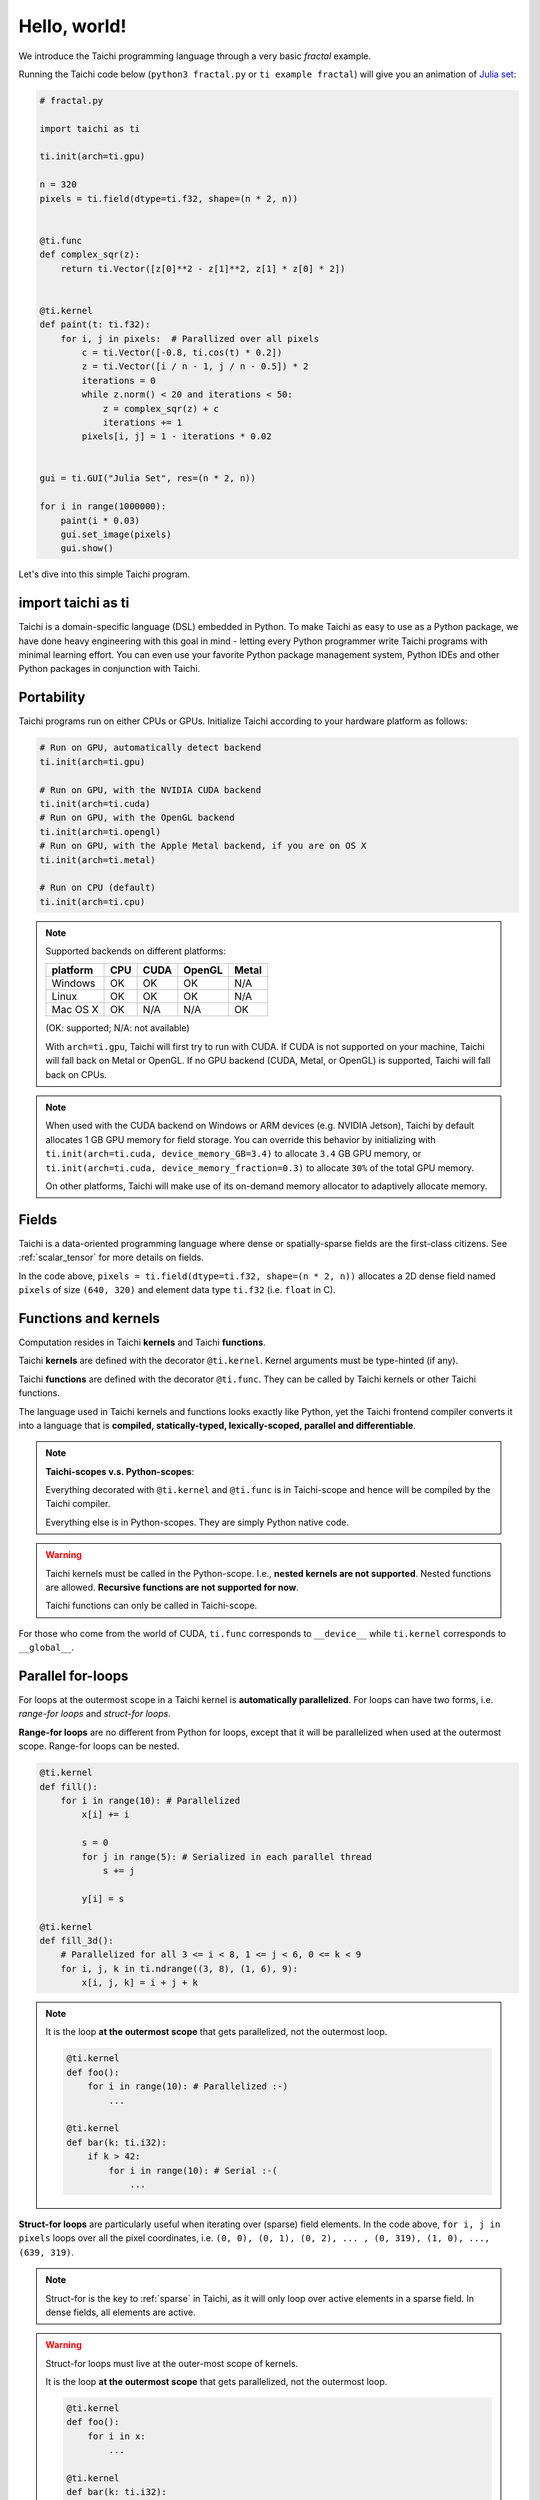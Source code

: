Hello, world!
=============

We introduce the Taichi programming language through a very basic `fractal` example.

Running the Taichi code below (``python3 fractal.py`` or ``ti example fractal``) will give you an animation of
`Julia set <https://en.wikipedia.org/wiki/Julia_set>`_:

.. image:: https://github.com/yuanming-hu/public_files/raw/master/graphics/taichi/fractal.gif

.. code-block:: python

    # fractal.py

    import taichi as ti

    ti.init(arch=ti.gpu)

    n = 320
    pixels = ti.field(dtype=ti.f32, shape=(n * 2, n))


    @ti.func
    def complex_sqr(z):
        return ti.Vector([z[0]**2 - z[1]**2, z[1] * z[0] * 2])


    @ti.kernel
    def paint(t: ti.f32):
        for i, j in pixels:  # Parallized over all pixels
            c = ti.Vector([-0.8, ti.cos(t) * 0.2])
            z = ti.Vector([i / n - 1, j / n - 0.5]) * 2
            iterations = 0
            while z.norm() < 20 and iterations < 50:
                z = complex_sqr(z) + c
                iterations += 1
            pixels[i, j] = 1 - iterations * 0.02


    gui = ti.GUI("Julia Set", res=(n * 2, n))

    for i in range(1000000):
        paint(i * 0.03)
        gui.set_image(pixels)
        gui.show()

Let's dive into this simple Taichi program.

import taichi as ti
-------------------
Taichi is a domain-specific language (DSL) embedded in Python. To make Taichi as easy to use as a Python package,
we have done heavy engineering with this goal in mind - letting every Python programmer write Taichi programs with
minimal learning effort. You can even use your favorite Python package management system, Python IDEs and other
Python packages in conjunction with Taichi.

Portability
-----------

Taichi programs run on either CPUs or GPUs. Initialize Taichi according to your hardware platform as follows:

.. code-block:: python

  # Run on GPU, automatically detect backend
  ti.init(arch=ti.gpu)

  # Run on GPU, with the NVIDIA CUDA backend
  ti.init(arch=ti.cuda)
  # Run on GPU, with the OpenGL backend
  ti.init(arch=ti.opengl)
  # Run on GPU, with the Apple Metal backend, if you are on OS X
  ti.init(arch=ti.metal)

  # Run on CPU (default)
  ti.init(arch=ti.cpu)

.. note::

    Supported backends on different platforms:

    +----------+------+------+--------+-------+
    | platform | CPU  | CUDA | OpenGL | Metal |
    +==========+======+======+========+=======+
    | Windows  | OK   | OK   | OK     | N/A   |
    +----------+------+------+--------+-------+
    | Linux    | OK   | OK   | OK     | N/A   |
    +----------+------+------+--------+-------+
    | Mac OS X | OK   | N/A  | N/A    | OK    |
    +----------+------+------+--------+-------+

    (OK: supported; N/A: not available)

    With ``arch=ti.gpu``, Taichi will first try to run with CUDA.
    If CUDA is not supported on your machine, Taichi will fall back on Metal or OpenGL.
    If no GPU backend (CUDA, Metal, or OpenGL) is supported, Taichi will fall back on CPUs.

.. note::

  When used with the CUDA backend on Windows or ARM devices (e.g. NVIDIA Jetson),
  Taichi by default allocates 1 GB GPU memory for field storage. You can override this behavior by initializing with
  ``ti.init(arch=ti.cuda, device_memory_GB=3.4)`` to allocate ``3.4`` GB GPU memory, or
  ``ti.init(arch=ti.cuda, device_memory_fraction=0.3)`` to allocate ``30%`` of the total GPU memory.

  On other platforms, Taichi will make use of its on-demand memory allocator to adaptively allocate memory.

Fields
------

Taichi is a data-oriented programming language where dense or spatially-sparse fields are the first-class citizens.
See :ref:`scalar_tensor` for more details on fields.

In the code above, ``pixels = ti.field(dtype=ti.f32, shape=(n * 2, n))`` allocates a 2D dense field named ``pixels`` of
size ``(640, 320)`` and element data type ``ti.f32`` (i.e. ``float`` in C).

Functions and kernels
---------------------

Computation resides in Taichi **kernels** and Taichi **functions**.

Taichi **kernels** are defined with the decorator ``@ti.kernel``.
Kernel arguments must be type-hinted (if any).

Taichi **functions** are defined with the decorator ``@ti.func``.
They can be called by Taichi kernels or other Taichi functions.

The language used in Taichi kernels and functions looks exactly like Python, yet the Taichi frontend compiler converts it into a language that is **compiled, statically-typed, lexically-scoped, parallel and differentiable**.

.. note::

  **Taichi-scopes v.s. Python-scopes**:
  
  Everything decorated with ``@ti.kernel`` and ``@ti.func`` is in Taichi-scope
  and hence will be compiled by the Taichi compiler.

  Everything else is in Python-scopes. They are simply Python native code.

.. warning::

  Taichi kernels must be called in the Python-scope. I.e., **nested kernels are not supported**.
  Nested functions are allowed. **Recursive functions are not supported for now**.

  Taichi functions can only be called in Taichi-scope.

For those who come from the world of CUDA, ``ti.func`` corresponds to ``__device__`` while ``ti.kernel`` corresponds to ``__global__``.


Parallel for-loops
------------------
For loops at the outermost scope in a Taichi kernel is **automatically parallelized**.
For loops can have two forms, i.e. `range-for loops` and `struct-for loops`.

**Range-for loops** are no different from Python for loops, except that it will be parallelized
when used at the outermost scope. Range-for loops can be nested.

.. code-block:: python

  @ti.kernel
  def fill():
      for i in range(10): # Parallelized
          x[i] += i

          s = 0
          for j in range(5): # Serialized in each parallel thread
              s += j

          y[i] = s

  @ti.kernel
  def fill_3d():
      # Parallelized for all 3 <= i < 8, 1 <= j < 6, 0 <= k < 9
      for i, j, k in ti.ndrange((3, 8), (1, 6), 9):
          x[i, j, k] = i + j + k

.. note::

    It is the loop **at the outermost scope** that gets parallelized, not the outermost loop.

    .. code-block:: python

        @ti.kernel
        def foo():
            for i in range(10): # Parallelized :-)
                ...

        @ti.kernel
        def bar(k: ti.i32):
            if k > 42:
                for i in range(10): # Serial :-(
                    ...

**Struct-for loops** are particularly useful when iterating over (sparse) field elements.
In the code above, ``for i, j in pixels`` loops over all the pixel coordinates, i.e. ``(0, 0), (0, 1), (0, 2), ... , (0, 319), (1, 0), ..., (639, 319)``.

.. note::

    Struct-for is the key to :ref:`sparse` in Taichi, as it will only loop over active elements in a sparse field. In dense fields, all elements are active.

.. warning::

    Struct-for loops must live at the outer-most scope of kernels.

    It is the loop **at the outermost scope** that gets parallelized, not the outermost loop.

    .. code-block:: python

        @ti.kernel
        def foo():
            for i in x:
                ...

        @ti.kernel
        def bar(k: ti.i32):
            # The outermost scope is a `if` statement
            if k > 42:
                for i in x: # Not allowed. Struct-fors must live in the outermost scope.
                    ...




.. warning::

    ``break`` **is not supported in parallel loops**:

    .. code-block:: python

      @ti.kernel
      def foo():
        for i in x:
            ...
            break # Error!

        for i in range(10):
            ...
            break # Error!

      @ti.kernel
      def foo():
        for i in x:
            for j in range(10):
                ...
                break # OK!


.. _other_python_packages:

Interacting with other Python packages
--------------------------------------

Python-scope data access
++++++++++++++++++++++++

Everything outside Taichi-scopes (``ti.func`` and ``ti.kernel``) is simply Python code.
In Python-scopes, you can access Taichi field elements using plain indexing syntax.
For example, to access a single pixel of the rendered image in Python-scope, simply use:

.. code-block:: python

  import taichi as ti
  pixels = ti.field(ti.f32, (1024, 512))

  pixels[42, 11] = 0.7  # store data into pixels
  print(pixels[42, 11]) # prints 0.7


Sharing data with other packages
++++++++++++++++++++++++++++++++

Taichi provides helper functions such as ``from_numpy`` and ``to_numpy`` for transfer data between Taichi fields and NumPy arrays,
So that you can also use your favorite Python packages (e.g. ``numpy``, ``pytorch``, ``matplotlib``) together with Taichi. e.g.:

.. code-block:: python

    import taichi as ti
    pixels = ti.field(ti.f32, (1024, 512))

    import numpy as np
    arr = np.random.rand(1024, 512)
    pixels.from_numpy(arr)   # load numpy data into taichi fields

    import matplotlib.pyplot as plt
    arr = pixels.to_numpy()  # store taichi data into numpy arrays
    plt.imshow(arr)
    plt.show()

    import matplotlib.cm as cm
    cmap = cm.get_cmap('magma')
    gui = ti.GUI('Color map')
    while gui.running:
        render_pixels()
        arr = pixels.to_numpy()
        gui.set_image(cmap(arr))
        gui.show()

See :ref:`external` for more details.

